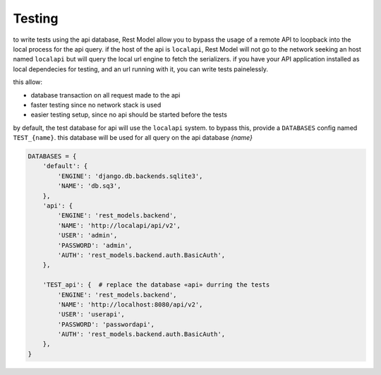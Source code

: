 Testing
#######

.. _testing:

to write tests using the api database, Rest Model allow you to bypass the usage of a remote API to loopback into the
local process for the api query. if the host of the api is ``localapi``, Rest Model will not go to the network seeking
an host named ``localapi`` but will query the local url engine to fetch the serializers.
if you have your API application installed as local dependecies for testing, and an url running with it, you can
write tests painelessly.

this allow:

- database transaction on all request made to the api
- faster testing since no network stack is used
- easier testing setup, since no api should be started before the tests

by default, the test database for api will use the ``localapi`` system. to bypass this, provide a ``DATABASES`` config
named ``TEST_{name}``. this database will be used for all query on the api database *{name}*

.. code-block:: python

    DATABASES = {
        'default': {
            'ENGINE': 'django.db.backends.sqlite3',
            'NAME': 'db.sq3',
        },
        'api': {
            'ENGINE': 'rest_models.backend',
            'NAME': 'http://localapi/api/v2',
            'USER': 'admin',
            'PASSWORD': 'admin',
            'AUTH': 'rest_models.backend.auth.BasicAuth',
        },

        'TEST_api': {  # replace the database «api» durring the tests
            'ENGINE': 'rest_models.backend',
            'NAME': 'http://localhost:8080/api/v2',
            'USER': 'userapi',
            'PASSWORD': 'passwordapi',
            'AUTH': 'rest_models.backend.auth.BasicAuth',
        },
    }